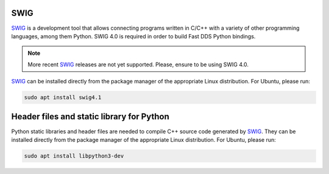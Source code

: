 .. begin-swig

SWIG
^^^^

SWIG_ is a development tool that allows connecting programs written in C/C++ with a variety of
other programming languages, among them Python.
SWIG 4.0 is required in order to build Fast DDS Python bindings.

.. note::

    More recent SWIG_ releases are not yet supported.
    Please, ensure to be using SWIG 4.0.

.. end-windows-swig

SWIG_ can be installed directly from the package manager of the appropriate Linux distribution.
For Ubuntu, please run:

.. code-block:: bash

    sudo apt install swig4.1

.. end-swig

.. begin-libpython-dev

Header files and static library for Python
^^^^^^^^^^^^^^^^^^^^^^^^^^^^^^^^^^^^^^^^^^

Python static libraries and header files are needed to compile C++ source code generated by SWIG_.
They can be installed directly from the package manager of the appropriate Linux distribution.
For Ubuntu, please run:

.. code-block:: bash

    sudo apt install libpython3-dev

.. end-libpython-dev
